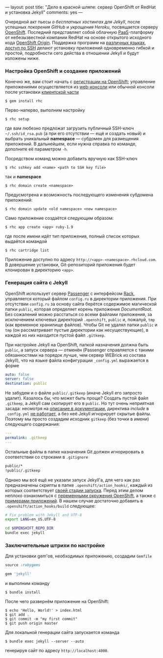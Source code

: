 ---
layout:   post
title:    "Дело в красной шляпе: сервер OpenShift от RedHat и установка Jekyll"
comments: yes
---

Очередной акт пьесы /о бесплатных хостингах для Jekyll/, после
успешных [[{{site.url}}/blog/ru/2012/09/19/jekyll-plugins-on-gh/][покорения GitHub]] и [[{{site.url}}/blog/ru/2012/11/12/fast-jekyll-on-heroku/][укрощения Heroku]], посвящается серверу
[[https://openshift.redhat.com][OpenShift]]. Последний представляет собой облачную [[http://ru.wikipedia.org/wiki/Platform_as_a_service][PaaS]]-платформу от
небезызвестной компании RedHat на основе открытого исходного кода
[[https://openshift.redhat.com/community/open-source][OpenShift Origin]]. Поддержка программ на [[https://openshift.redhat.com/community/developers/technologies][различных языках]], [[https://openshift.redhat.com/community/developers/remote-access][доступ по
SSH]] делают установку приложений одновременно гибкой и простой,
подробности сего действа в отношении Jekyll и будут изложены ниже.

#+html: <!--more-->

*** Настройка OpenShift и создание приложений

Конечно же, вам стоит начать с [[https://openshift.redhat.com/app/account/new][регистрации на OpenShift]]; управление
приложениями осуществляется из [[http://openshift.redhat.com/app/console][web-консоли]] или обычной консоли после
установки [[https://openshift.redhat.com/community/developers/install-the-client-tools][клиентской части]]
#+begin_src console
$ gem install rhc
#+end_src
Перво-наперво, выполним настройку
#+begin_src console
$ rhc setup
#+end_src
где вам любезно предложат загрузить публичный SSH-ключ
=~/.ssh/id_rsa.pub= (а при его отсутствии --- ещё и создать новый) и
выбрать уникальный *namespace* --- субдомен для размещения приложений.
В дальнейшем, если нужна справка по команде, дополните её параметром
=-h=.

Посредством команд можно добавить вручную как SSH-ключ
#+begin_src console
$ rhc sshkey add <name> <path to SSH key file>
#+end_src
так и *namespace*
#+begin_src console
$ rhc domain create <namespace>
#+end_src
Предусмотрена и возможность последующего изменения субдомена
приложений:
#+begin_src console
$ rhc domain update <old namespace> <new namespace>
#+end_src
Само приложение создаётся следующим образом:
#+begin_src console
$ rhc app create <app> ruby-1.9
#+end_src
где после имени идёт тип приложения, полный список которых выдаётся
командой
#+begin_src console
$ rhc cartridge list
#+end_src
Приложение доступно по адресу =http://<app>-<namespace>.rhcloud.com=.
В довершение установки, Git-репозиторий приложения будет клонирован в
директорию =<app>=.

*** Генерация сайта с Jekyll

OpenShift использует сервер [[https://www.phusionpassenger.com][Passenger]] с интерфейсом [[http://rack.github.com][Rack]], управляется
который файлом =config.ru= в директории приложения. При отсутствии
=config.ru= за основу сайта берётся содержимое магической папки
=public=, которая определяет корень приложения /DocumentRoot/. Без
сожалений можно расстаться со всеми файлами приложения, за исключением
ключевых директорий =.openshift=, =public= и, пожалуй, =tmp= (как
временное хранилище файлов). Чтобы Git не удалял папки =public= и
=tmp= (он рассматривает пустые директории как несуществующие), в
каждой из них находится пустой файл =.gitkeep=.

При настройке Jekyll на OpenShift, папкой назначения должна быть
=public=, а запуск сервера --- отменён (Passenger справляется с такими
обязанностями на порядок лучше, чем сервер WEBrick из состава Jekyll),
что на языке файла конфигурации =_config.yml= выражается в форме
#+begin_src yaml
auto: false
server: false
destination: public
#+end_src
Не забудем и о файле =public/.gitkeep= (иначе Jekyll его запросто
удалит). Казалось бы, что может быть проще? Создать пустой файл
=.gitkeep=, а Jekyll сам скопирует его в =public=. Но тут очень
неприятная засада: несмотря на [[https://github.com/mojombo/jekyll/wiki/Configuration][описание в документации]], директива
/include/ в =_config.yml= [[https://github.com/mojombo/jekyll/issues/558][не работает]], а без неё Jekyll игнорирует
скрытые файлы. Поэтому мы просто создадим исходник =gitkeep= (без
точки в имени) следующего содержания:
#+begin_src yaml
---
permalink: .gitkeep
---
#+end_src
Остальные файлы в папке назначения Git должен игнорировать в
соответствии со строками в =.gitignore=
#+begin_src sh
public/*
!public/.gitkeep
#+end_src

Однако мы всё ещё не указали запуск Jekyll'а, для чего как раз
предназначены скрипты в папке =.openshift/action_hooks/=, каждый из
которых соответствует [[https://openshift.redhat.com/community/developers/deploying-and-building-applications][своей стадии запуска]]. Перед этим делом неплохо
ознакомиться с [[https://openshift.redhat.com/community/page/openshift-environment-variables][переменными окружения OpenShift]], а также с [[https://openshift.redhat.com/community/developers/get-started][примерами
приложений]]. В нашем случае достаточно добавить в
=.openshift/action_hooks/build= следующее:
#+begin_src sh
# Fix problem with Jekyll and UTF-8
export LANG=en_US.UTF-8

cd $OPENSHIFT_REPO_DIR
bundle exec jekyll
#+end_src

*** Заключительные штрихи по настройке

Для установки gem'ов, необходимых приложению, создадим =Gemfile=
#+begin_src ruby
source :rubygems

gem 'jekyll'
#+end_src
и выполним команду
#+begin_src console
$ bundle install
#+end_src
После чего развернём приложение на OpenShift:
#+begin_src console
$ echo 'Hello, World!' > index.html
$ git add .
$ git commit -m "my first commit"
$ git push origin master
#+end_src

Для локальной генерации сайта запускается команда
#+begin_src console
$ bundle exec jekyll --server --auto
#+end_src
генерируя сайт по адресу =http://localhost:4000=.
